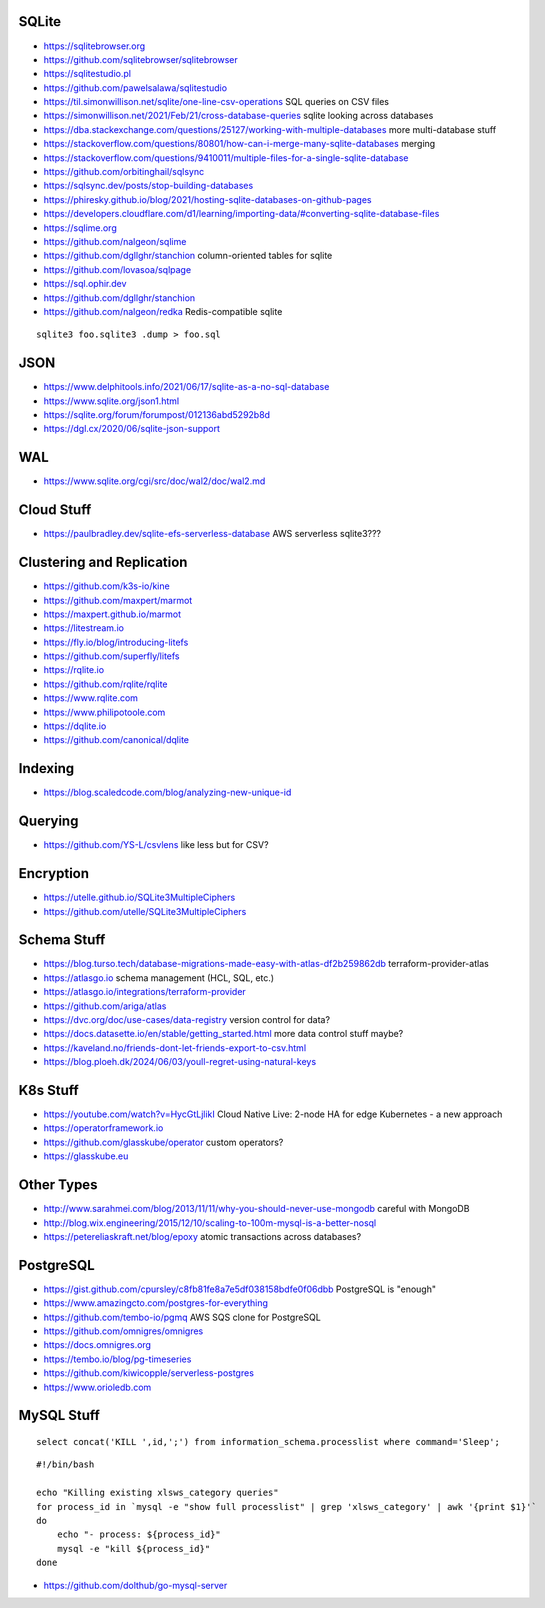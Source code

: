 SQLite
------

* https://sqlitebrowser.org
* https://github.com/sqlitebrowser/sqlitebrowser
* https://sqlitestudio.pl
* https://github.com/pawelsalawa/sqlitestudio
* https://til.simonwillison.net/sqlite/one-line-csv-operations  SQL queries on CSV files
* https://simonwillison.net/2021/Feb/21/cross-database-queries  sqlite looking across databases
* https://dba.stackexchange.com/questions/25127/working-with-multiple-databases  more multi-database stuff
* https://stackoverflow.com/questions/80801/how-can-i-merge-many-sqlite-databases  merging
* https://stackoverflow.com/questions/9410011/multiple-files-for-a-single-sqlite-database
* https://github.com/orbitinghail/sqlsync
* https://sqlsync.dev/posts/stop-building-databases
* https://phiresky.github.io/blog/2021/hosting-sqlite-databases-on-github-pages
* https://developers.cloudflare.com/d1/learning/importing-data/#converting-sqlite-database-files
* https://sqlime.org
* https://github.com/nalgeon/sqlime
* https://github.com/dgllghr/stanchion  column-oriented tables for sqlite
* https://github.com/lovasoa/sqlpage
* https://sql.ophir.dev
* https://github.com/dgllghr/stanchion
* https://github.com/nalgeon/redka  Redis-compatible sqlite

::

    sqlite3 foo.sqlite3 .dump > foo.sql


JSON
----

* https://www.delphitools.info/2021/06/17/sqlite-as-a-no-sql-database
* https://www.sqlite.org/json1.html
* https://sqlite.org/forum/forumpost/012136abd5292b8d
* https://dgl.cx/2020/06/sqlite-json-support


WAL
---

* https://www.sqlite.org/cgi/src/doc/wal2/doc/wal2.md


Cloud Stuff
-----------

* https://paulbradley.dev/sqlite-efs-serverless-database  AWS serverless sqlite3???


Clustering and Replication
--------------------------

* https://github.com/k3s-io/kine
* https://github.com/maxpert/marmot
* https://maxpert.github.io/marmot
* https://litestream.io
* https://fly.io/blog/introducing-litefs
* https://github.com/superfly/litefs
* https://rqlite.io
* https://github.com/rqlite/rqlite
* https://www.rqlite.com
* https://www.philipotoole.com
* https://dqlite.io
* https://github.com/canonical/dqlite


Indexing
--------

* https://blog.scaledcode.com/blog/analyzing-new-unique-id


Querying
--------

* https://github.com/YS-L/csvlens  like less but for CSV?


Encryption
----------

* https://utelle.github.io/SQLite3MultipleCiphers
* https://github.com/utelle/SQLite3MultipleCiphers


Schema Stuff
------------

* https://blog.turso.tech/database-migrations-made-easy-with-atlas-df2b259862db  terraform-provider-atlas
* https://atlasgo.io  schema management (HCL, SQL, etc.)
* https://atlasgo.io/integrations/terraform-provider
* https://github.com/ariga/atlas
* https://dvc.org/doc/use-cases/data-registry  version control for data?
* https://docs.datasette.io/en/stable/getting_started.html  more data control stuff maybe?
* https://kaveland.no/friends-dont-let-friends-export-to-csv.html
* https://blog.ploeh.dk/2024/06/03/youll-regret-using-natural-keys


K8s Stuff
---------

* https://youtube.com/watch?v=HycGtLjlikI  Cloud Native Live:  2-node HA for edge Kubernetes - a new approach
* https://operatorframework.io
* https://github.com/glasskube/operator  custom operators?
* https://glasskube.eu


Other Types
-----------

* http://www.sarahmei.com/blog/2013/11/11/why-you-should-never-use-mongodb  careful with MongoDB
* http://blog.wix.engineering/2015/12/10/scaling-to-100m-mysql-is-a-better-nosql
* https://petereliaskraft.net/blog/epoxy  atomic transactions across databases?


PostgreSQL
----------

* https://gist.github.com/cpursley/c8fb81fe8a7e5df038158bdfe0f06dbb  PostgreSQL is "enough"
* https://www.amazingcto.com/postgres-for-everything
* https://github.com/tembo-io/pgmq  AWS SQS clone for PostgreSQL
* https://github.com/omnigres/omnigres
* https://docs.omnigres.org
* https://tembo.io/blog/pg-timeseries
* https://github.com/kiwicopple/serverless-postgres
* https://www.orioledb.com


MySQL Stuff
-----------

::

    select concat('KILL ',id,';') from information_schema.processlist where command='Sleep';

::

    #!/bin/bash

    echo "Killing existing xlsws_category queries"
    for process_id in `mysql -e "show full processlist" | grep 'xlsws_category' | awk '{print $1}'`
    do
        echo "- process: ${process_id}"
        mysql -e "kill ${process_id}"
    done

* https://github.com/dolthub/go-mysql-server
